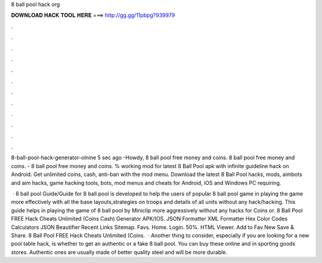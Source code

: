 8 ball pool hack org



𝐃𝐎𝐖𝐍𝐋𝐎𝐀𝐃 𝐇𝐀𝐂𝐊 𝐓𝐎𝐎𝐋 𝐇𝐄𝐑𝐄 ===> http://gg.gg/11pbpg?939979



.



.



.



.



.



.



.



.



.



.



.



.

8-ball-pool-hack-generator-olnine 5 sec ago -Howdy, 8 ball pool free money and coins. 8 ball pool free money and coins. - 8 ball pool free money and coins. % working mod for latest 8 Ball Pool apk with infinite guideline hack on Android. Get unlimited coins, cash, anti-ban with the mod menu. Download the latest 8 Ball Pool hacks, mods, aimbots and aim hacks, game hacking tools, bots, mod menus and cheats for Android, iOS and Windows PC requiring.

 · 8 ball pool Guide/Guide for 8 ball pool is developed to help the users of popular 8 ball pool game in playing the game more effectively with all the base layouts,strategies on troops and details of all units without any hack/hacking. This guide helps in playing the game of 8 ball pool by Miniclip more aggressively without any hacks for Coins or. 8 Ball Pool FREE Hack Cheats Unlimited (Coins Cash) Generator APK/IOS. JSON Formatter XML Formatter Hex Color Codes Calculators JSON Beautifier Recent Links Sitemap. Favs. Home. Login. 50%. HTML Viewer. Add to Fav New Save & Share. 8 Ball Pool FREE Hack Cheats Unlimited (Coins.  · Another thing to consider, especially if you are looking for a new pool table hack, is whether to get an authentic or a fake 8 ball pool. You can buy these online and in sporting goods stores. Authentic ones are usually made of better quality steel and will be more durable.
